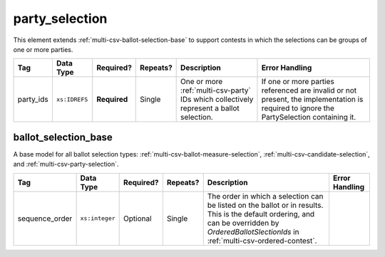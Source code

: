.. This file is auto-generated.  Do not edit it by hand!

.. _multi-csv-party-selection:

party_selection
===============

This element extends :ref:`multi-csv-ballot-selection-base` to
support contests in which the selections can be groups of one or more parties.

+--------------+---------------+--------------+--------------+------------------------------------------+------------------------------------------+
| Tag          | Data Type     | Required?    | Repeats?     | Description                              | Error Handling                           |
+==============+===============+==============+==============+==========================================+==========================================+
| party_ids    | ``xs:IDREFS`` | **Required** | Single       | One or more :ref:`multi-csv-party` IDs   | If one or more parties referenced are    |
|              |               |              |              | which collectively represent a ballot    | invalid or not present, the              |
|              |               |              |              | selection.                               | implementation is required to ignore the |
|              |               |              |              |                                          | PartySelection containing it.            |
+--------------+---------------+--------------+--------------+------------------------------------------+------------------------------------------+

.. code-block:: csv-table
   :linenos:


    id,sequence_order,party_ids
    ps001,1,par01 par04
    ps002,2,par02
    ps003,3,par03


.. _multi-csv-ballot-selection-base:

ballot_selection_base
---------------------

A base model for all ballot selection types:
:ref:`multi-csv-ballot-measure-selection`,
:ref:`multi-csv-candidate-selection`, and :ref:`multi-csv-party-selection`.

+----------------+----------------+--------------+--------------+------------------------------------------+------------------------------------------+
| Tag            | Data Type      | Required?    | Repeats?     | Description                              | Error Handling                           |
+================+================+==============+==============+==========================================+==========================================+
| sequence_order | ``xs:integer`` | Optional     | Single       | The order in which a selection can be    |                                          |
|                |                |              |              | listed on the ballot or in results. This |                                          |
|                |                |              |              | is the default ordering, and can be      |                                          |
|                |                |              |              | overridden by `OrderedBallotSlectionIds` |                                          |
|                |                |              |              | in :ref:`multi-csv-ordered-contest`.     |                                          |
+----------------+----------------+--------------+--------------+------------------------------------------+------------------------------------------+
